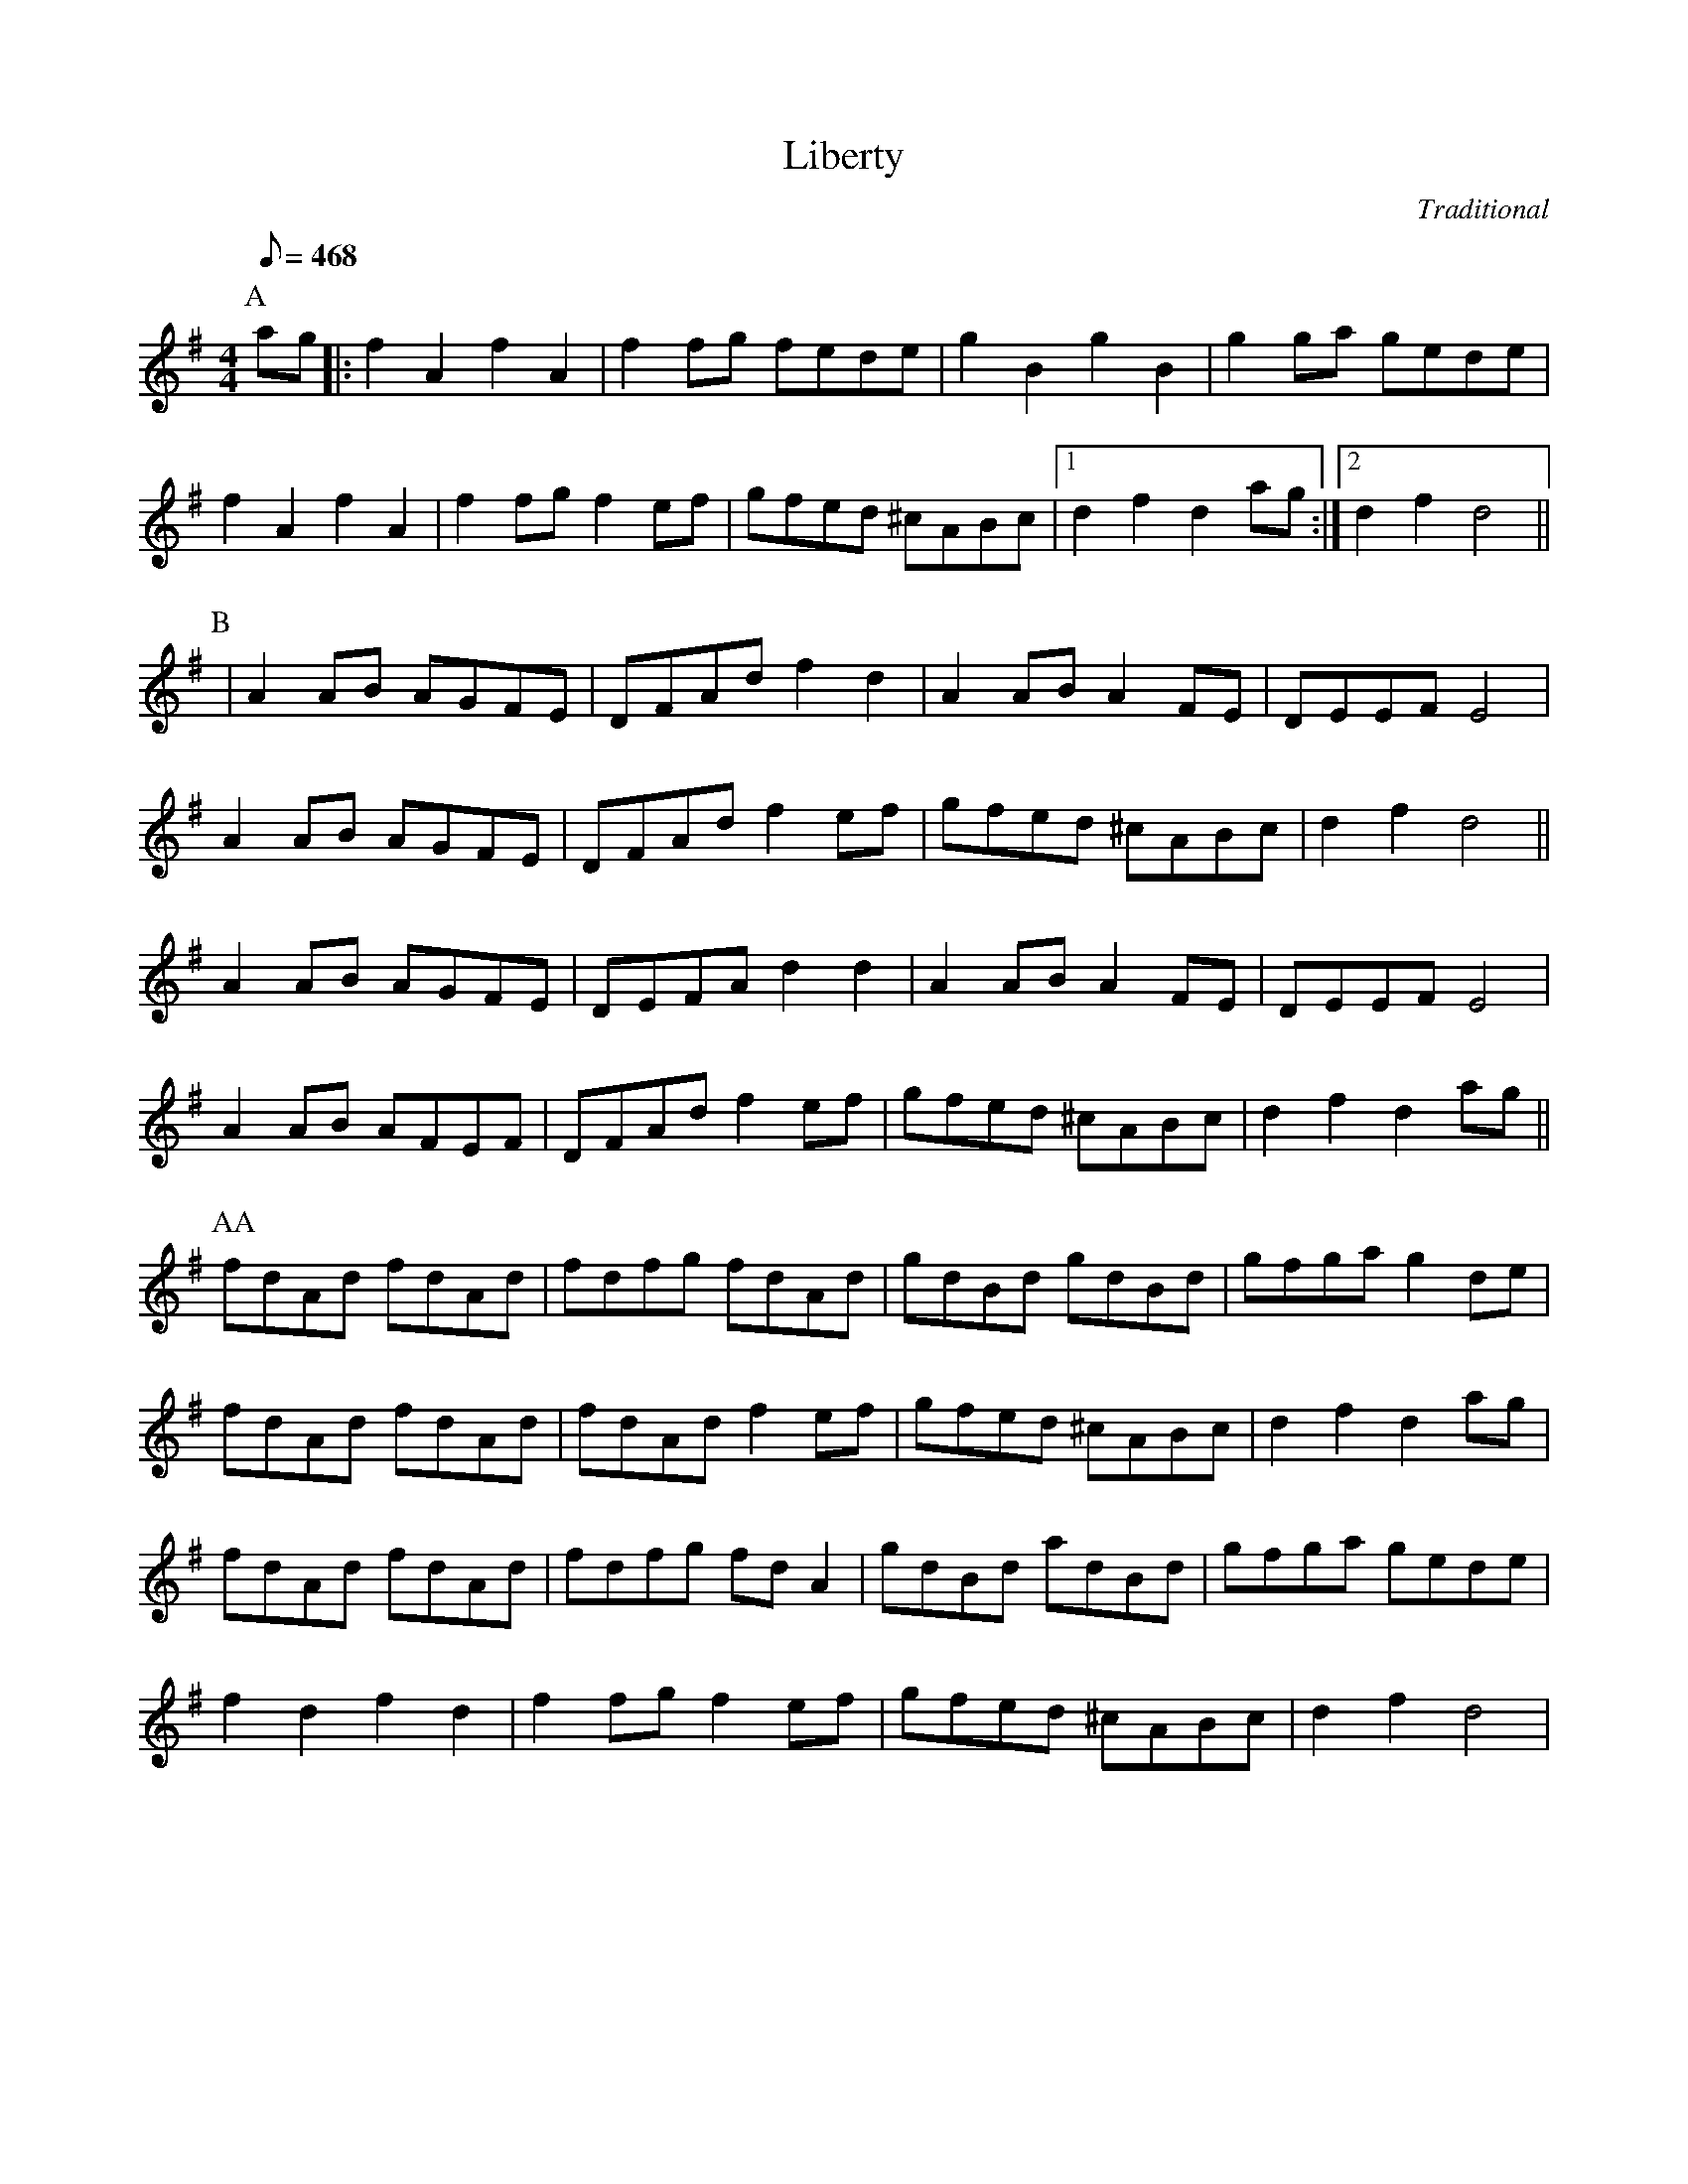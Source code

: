 
X:66
T:Liberty
C:Traditional
M:4/4
L:1/8
Q:1/8=468
K:G
P:A
ag|:f2A2 f2A2|f2fg fede|g2B2 g2B2|g2ga gede|
f2A2 f2A2|f2fg f2ef|gfed ^cABc|1 d2f2 d2ag:|2 d2f2 d4||
P:B
|A2AB AGFE|DFAd f2d2|A2AB A2FE|DEEF E4|
A2AB AGFE|DFAd f2ef|gfed ^cABc|d2f2 d4||
A2AB AGFE|DEFA d2d2|A2AB A2FE|DEEF E4|
A2AB AFEF|DFAd f2ef|gfed ^cABc|d2f2 d2ag||
P:AA
fdAd fdAd|fdfg fdAd|gdBd gdBd|gfga g2de|
fdAd fdAd|fdAd f2ef|gfed ^cABc|d2f2 d2ag|
fdAd fdAd|fdfg fdA2|gdBd adBd|gfga gede|
f2d2 f2d2|f2fg f2ef|gfed ^cABc|d2f2 d4|

